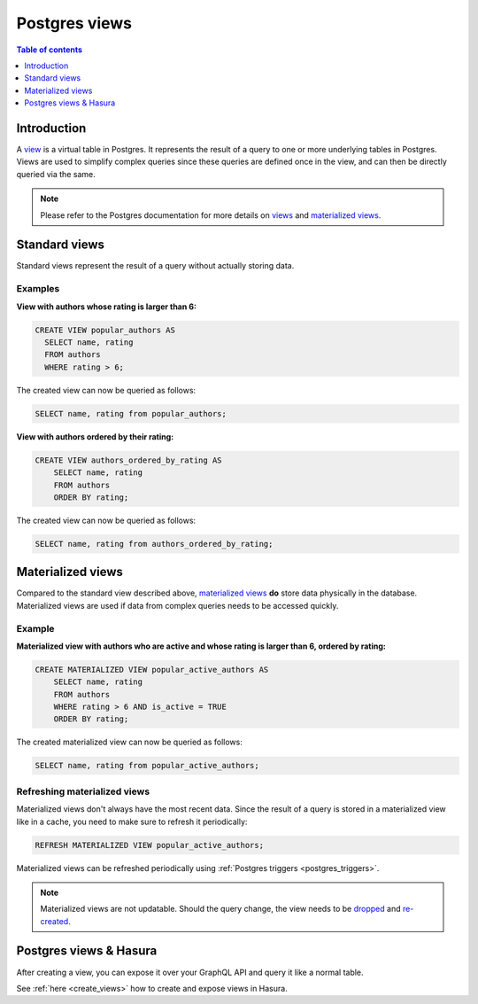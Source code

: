 .. meta::
   :description: Use Postgres views with Hasura
   :keywords: hasura, docs, postgres, views

.. _postgres_views:

Postgres views
==============

.. contents:: Table of contents
  :backlinks: none
  :depth: 1
  :local:

Introduction
------------

A `view <https://www.postgresql.org/docs/current/sql-createview.html>`__ is a virtual table in Postgres. It represents the result of a query to one or more underlying tables in Postgres.
Views are used to simplify complex queries since these queries are defined once in the view, and can then be directly queried via the same.

.. note::

  Please refer to the Postgres documentation for more details on `views <https://www.postgresql.org/docs/current/sql-createview.html>`__ and `materialized views <https://www.postgresql.org/docs/current/rules-materializedviews.html>`__.

Standard views
--------------

Standard views represent the result of a query without actually storing data.

Examples
********

**View with authors whose rating is larger than 6:**

.. code-block:: sql

  CREATE VIEW popular_authors AS
    SELECT name, rating
    FROM authors
    WHERE rating > 6;

The created view can now be queried as follows:

.. code-block:: sql

  SELECT name, rating from popular_authors;

**View with authors ordered by their rating:**

.. code-block:: sql

  CREATE VIEW authors_ordered_by_rating AS
      SELECT name, rating
      FROM authors
      ORDER BY rating;

The created view can now be queried as follows:

.. code-block:: sql

  SELECT name, rating from authors_ordered_by_rating;

Materialized views
------------------

Compared to the standard view described above, `materialized views <https://www.postgresql.org/docs/current/rules-materializedviews.html>`__ **do** store data physically in the database.
Materialized views are used if data from complex queries needs to be accessed quickly. 

Example
*******

**Materialized view with authors who are active and whose rating is larger than 6, ordered by rating:**

.. code-block:: sql

  CREATE MATERIALIZED VIEW popular_active_authors AS
      SELECT name, rating
      FROM authors
      WHERE rating > 6 AND is_active = TRUE
      ORDER BY rating;

The created materialized view can now be queried as follows:

.. code-block:: sql

  SELECT name, rating from popular_active_authors;

Refreshing materialized views
*****************************

Materialized views don't always have the most recent data. 
Since the result of a query is stored in a materialized view like in a cache, you need to make sure to refresh it periodically:

.. code-block:: sql

  REFRESH MATERIALIZED VIEW popular_active_authors;

Materialized views can be refreshed periodically using :ref:`Postgres triggers <postgres_triggers>`.

.. note::

  Materialized views are not updatable. Should the query change, the view needs to be `dropped <https://www.postgresql.org/docs/9.4/sql-dropview.html>`__ and `re-created <https://www.postgresql.org/docs/9.2/sql-createview.html>`__.

Postgres views & Hasura
-----------------------

After creating a view, you can expose it over your GraphQL API and query it like a normal table.

See :ref:`here <create_views>` how to create and expose views in Hasura.
